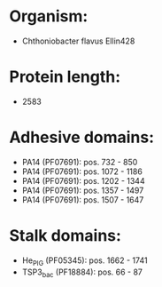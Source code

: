 * Organism:
- Chthoniobacter flavus Ellin428
* Protein length:
- 2583
* Adhesive domains:
- PA14 (PF07691): pos. 732 - 850
- PA14 (PF07691): pos. 1072 - 1186
- PA14 (PF07691): pos. 1202 - 1344
- PA14 (PF07691): pos. 1357 - 1497
- PA14 (PF07691): pos. 1507 - 1647
* Stalk domains:
- He_PIG (PF05345): pos. 1662 - 1741
- TSP3_bac (PF18884): pos. 66 - 87

